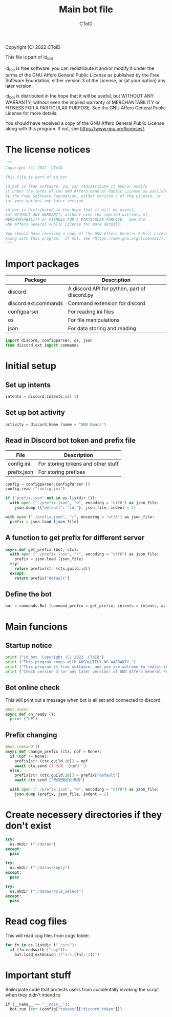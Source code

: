 #+TITLE: Main bot file
#+AUTHOR: CToID
#+PROPERTY: header-args :tangle ../bot.py
#+OPTIONS: num:nil 

Copyright (C) 2022  CToID

This file is part of id_bot

id_bot is free software: you can redistribute it and/or modify
it under the terms of the GNU Affero General Public License as published
by the Free Software Foundation, either version 3 of the License, or
(at your option) any later version.

id_bot is distributed in the hope that it will be useful,
but WITHOUT ANY WARRANTY; without even the implied warranty of
MERCHANTABILITY or FITNESS FOR A PARTICULAR PURPOSE.  See the
GNU Affero General Public License for more details.

You should have received a copy of the GNU Affero General Public License
along with this program.  If not, see <https://www.gnu.org/licenses/>.

* Table of contents :TOC_1:noexport:
- [[#the-license-notices][The license notices]]
- [[#import-packages][Import packages]]
- [[#initial-setup][Initial setup]]
- [[#main-funcions][Main funcions]]
- [[#create-necessery-directories-if-they-dont-exist][Create necessery directories if they don't exist]]
- [[#read-cog-files][Read cog files]]
- [[#important-stuff][Important stuff]]

* The license notices
#+begin_src python
"""
Copyright (C) 2022  CToID

This file is part of id_bot

id_bot is free software: you can redistribute it and/or modify
it under the terms of the GNU Affero General Public License as published
by the Free Software Foundation, either version 3 of the License, or
(at your option) any later version.

id_bot is distributed in the hope that it will be useful,
but WITHOUT ANY WARRANTY; without even the implied warranty of
MERCHANTABILITY or FITNESS FOR A PARTICULAR PURPOSE.  See the
GNU Affero General Public License for more details.

You should have received a copy of the GNU Affero General Public License
along with this program.  If not, see <https://www.gnu.org/licenses/>.
"""
#+end_src

* Import packages
| Package              | Description                                  |
|----------------------+----------------------------------------------|
| discord              | A discord API for python, part of discord.py |
| discord.ext.commands | Command extension for discord                |
| configparser         | For reading ini files                        |
| os                   | For file manipulations                       |
| json                 | For data storing and reading                 |
#+begin_src python
import discord, configparser, os, json
from discord.ext import commands
#+end_src

* Initial setup
** Set up intents
#+begin_src python
intents = discord.Intents.all ()
#+end_src

** Set up bot activity
#+begin_src python
activity = discord.Game (name = "GNU Emacs")
#+end_src

** Read in Discord bot token and prefix file
| File        | Description                        |
|-------------+------------------------------------|
| config.ini  | For storing tokens and other stuff |
| prefix.json | For storing prefixes               |
#+begin_src python
config = configparser.ConfigParser ()
config.read ("config.ini")

if ("prefix.json" not in os.listdir ()):
  with open ("./prefix.json", "w", encoding = "utf8") as json_file:
    json.dump ({"default": "id "}, json_file, indent = 2)

with open ("./prefix.json", "r", encoding = "utf8") as json_file:
  prefix = json.load (json_file)
#+end_src

** A function to get prefix for different server
#+begin_src python
async def get_prefix (bot, ctx):
  with open ("./prefix.json", "r", encoding = "utf8") as json_file:
    prefix = json.load (json_file)
  try:
    return prefix[str (ctx.guild.id)]
  except:
    return prefix["default"]
#+end_src

** Define the bot
#+begin_src python
bot = commands.Bot (command_prefix = get_prefix, intents = intents, activity = activity, help_command = None)
#+end_src

* Main funcions
** Startup notice
#+begin_src python
print ("id_bot  Copyright (C) 2022  CToID")
print ("This program comes with ABSOLUTELY NO WARRANTY.")
print ("This program is free software, and you are welcome to redistribute it under certain conditions.")
print ("Check version 3 (or any later version) of GNU Affero General Public License for details.")
#+end_src

** Bot online check
This will print out a message when bot is all set and connected to discord.
#+begin_src python
@bot.event
async def on_ready ():
  print ("UP")
#+end_src

** Prefix changing
#+begin_src python
@bot.command ()
async def change_prefix (ctx, npf = None):
  if (npf != None):
    prefix[str (ctx.guild.id)] = npf
    await ctx.send (f"改成 `{npf}`")
  else:
    prefix[str (ctx.guild.id)] = prefix["default"]
    await ctx.send ("改回預設引導詞")

  with open ("./prefix.json", "w", encoding = "utf8") as json_file:
    json.dump (prefix, json_file, indent = 2)
#+end_src

* Create necessery directories if they don't exist
#+begin_src python
try:
  os.mkdir ("./datas")
except:
  pass
#+end_src

#+begin_src python
try:
  os.mkdir ("./datas/reply")
except:
  pass
#+end_src

#+begin_src python
try:
  os.mkdir ("./datas/role_select")
except:
  pass
#+end_src

* Read cog files
This will read cog files from cogs folder.
#+begin_src python
for fn in os.listdir ("./src"):
  if (fn.endswith (".py")):
    bot.load_extension (f"src.{fn[:-3]}")
#+end_src

* Important stuff
Boilerplate code that protects users from accidentally invoking the script when they didn't intend to. 
#+begin_src python
if (__name__ == "__main__"):
  bot.run (str (config["tokens"]["discord_token"]))
#+end_src
